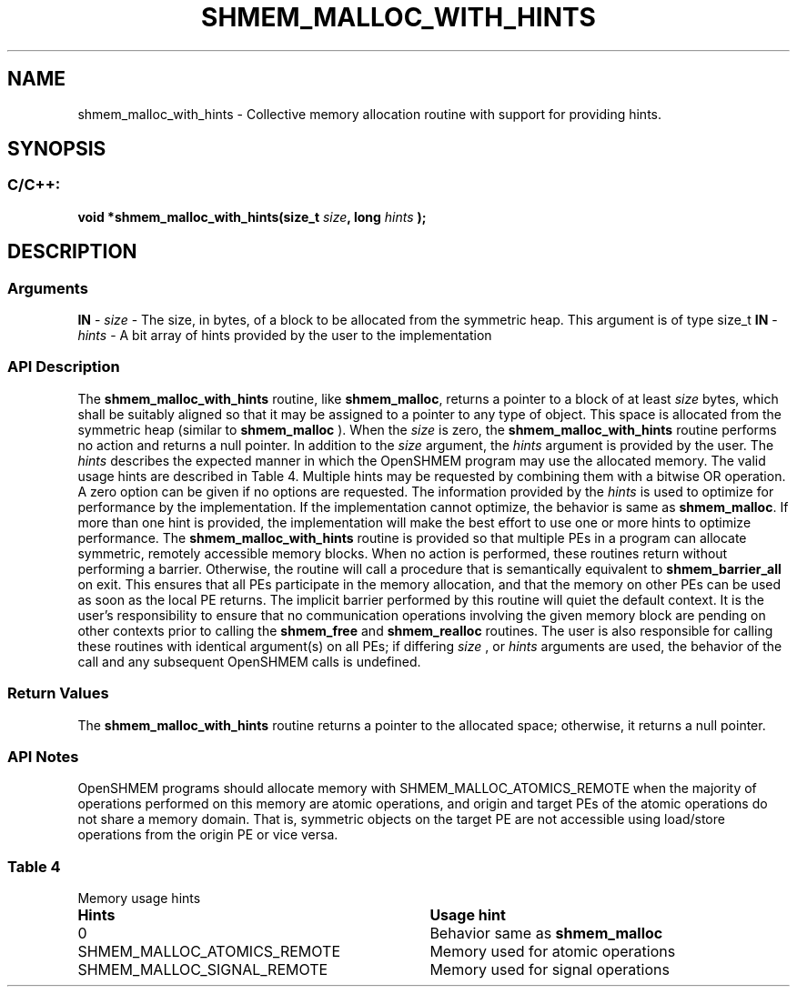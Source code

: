 .TH SHMEM_MALLOC_WITH_HINTS 3 "Open Source Software Solutions, Inc." "OpenSHMEM Library Documentation"
./ sectionStart
.SH NAME
shmem_malloc_with_hints \- 
Collective memory allocation routine with support for providing hints.
./ sectionEnd
./ sectionStart
.SH   SYNOPSIS
./ sectionEnd
./ sectionStart
.SS C/C++:
.B void
.B *shmem\_malloc\_with\_hints(size_t
.IB "size" ,
.B long
.I hints
.B );
./ sectionEnd
./ sectionStart
.SH DESCRIPTION
.SS Arguments
.BR "IN " -
.I size
- The size, in bytes, of a block to be
allocated from the symmetric heap. This argument is of type size\_t
.BR "IN " -
.I hints
- A bit array of hints provided by the user to the implementation
./ sectionEnd
./ sectionStart
.SS API Description
The 
.B shmem\_malloc\_with\_hints
routine, like 
.BR "shmem\_malloc" ,
returns a pointer to a block of at least
.I size
bytes, which shall be suitably aligned so that it may be
assigned to a pointer to any type of object. This space is allocated from
the symmetric heap (similar to 
.B shmem\_malloc
). When the 
.I size
is zero, 
the 
.B shmem\_malloc\_with\_hints
routine performs no action and returns a null pointer. 
In addition to the 
.I size
argument, the 
.I hints
argument is provided by the user. 
The 
.I hints
describes the expected manner in which the OpenSHMEM program may use the allocated memory.
The valid usage hints are described in Table 4. Multiple hints may be requested by combining them with a bitwise OR operation.
A zero option can be given if no options are requested.
The information provided by the 
.I hints
is used to optimize for performance by the implementation. 
If the implementation cannot optimize, the behavior is same as 
.BR "shmem\_malloc" .
If more than one hint is provided, the implementation will make the best effort to use one or more hints 
to optimize performance. 
The 
.B shmem\_malloc\_with\_hints
routine is provided so that multiple PEs in a program can allocate symmetric,
remotely accessible memory blocks. When no action is performed, these
routines return without performing a barrier. Otherwise, the routine will call a procedure that is semantically equivalent to 
.B shmem\_barrier\_all
on exit.
This ensures that all PEs participate in the memory allocation, and that the memory on other
PEs can be used as soon as the local PE returns. The implicit barrier performed by this routine will quiet the
default context. It is the user's responsibility to ensure that no communication operations involving the given memory block are pending on
other contexts prior to calling the 
.B shmem\_free
and 
.B shmem\_realloc
routines.
The user is also responsible for calling these routines with identical argument(s) on all
PEs; if differing 
.I size
, or 
.I hints
arguments are used, the behavior of the call
and any subsequent OpenSHMEM calls is undefined.
./ sectionEnd
./ sectionStart
.SS Return Values
The 
.B shmem\_malloc\_with\_hints
routine returns a pointer to the allocated space;
otherwise, it returns a null pointer.
./ sectionEnd
./ sectionStart
.SS API Notes
OpenSHMEM programs should allocate memory with
SHMEM\_MALLOC\_ATOMICS\_REMOTE when the majority of
operations performed on this memory are atomic operations, and origin
and target PEs of the atomic operations do not share a memory domain.
That is, symmetric objects on the target PE are not accessible using
load/store operations from the origin PE or vice versa.
./ sectionEnd
.SS Table 4
Memory usage hints
.TP 35
.B Hints
.B Usage hint
.TP
0
Behavior same as
.B shmem\_malloc
.TP
SHMEM\_MALLOC\_ATOMICS\_REMOTE
Memory used for atomic operations
.TP
SHMEM\_MALLOC\_SIGNAL\_REMOTE
Memory used for signal operations
